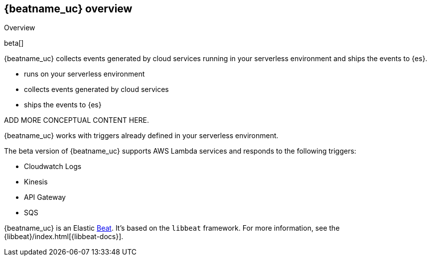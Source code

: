 [id="{beatname_lc}-overview"]
== {beatname_uc} overview

++++
<titleabbrev>Overview</titleabbrev>
++++

beta[]

{beatname_uc} collects events generated by cloud services running in your
serverless environment and ships the events to {es}.

- runs on your serverless environment
- collects events generated by cloud services
- ships the events to {es}

ADD MORE CONCEPTUAL CONTENT HERE.

{beatname_uc} works with triggers already defined in your serverless
environment. 

The beta version of {beatname_uc} supports AWS Lambda services and responds to
the following triggers:

// Question: should we link to the amazon docs?

* Cloudwatch Logs
* Kinesis
* API Gateway
* SQS

{beatname_uc} is an Elastic https://www.elastic.co/products/beats[Beat]. It's
based on the `libbeat` framework. For more information, see the
{libbeat}/index.html[{libbeat-docs}]. 
